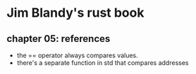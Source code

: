 * Jim Blandy's rust book
** chapter 05: references
 - the == operator always compares values.
 - there's a separate function in std that compares addresses